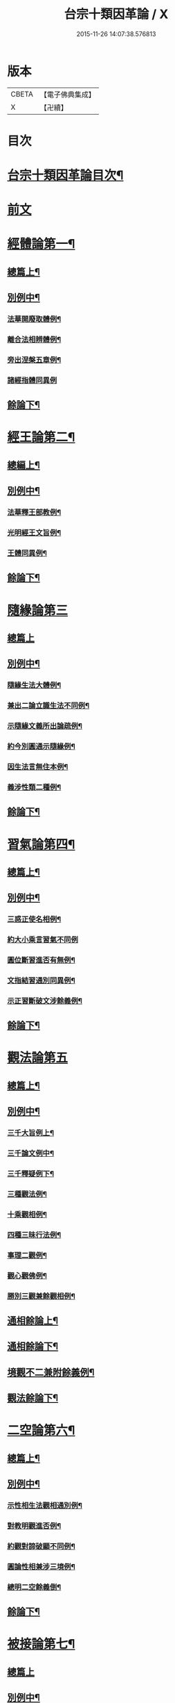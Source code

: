 #+TITLE: 台宗十類因革論 / X
#+DATE: 2015-11-26 14:07:38.576813
* 版本
 |     CBETA|【電子佛典集成】|
 |         X|【卍續】    |

* 目次
* [[file:KR6d0240_001.txt::001-0131a2][台宗十類因革論目次¶]]
* [[file:KR6d0240_001.txt::0132a20][前文]]
* [[file:KR6d0240_001.txt::0132b16][經體論第一¶]]
** [[file:KR6d0240_001.txt::0132b17][總篇上¶]]
** [[file:KR6d0240_001.txt::0132c15][別例中¶]]
*** [[file:KR6d0240_001.txt::0132c19][法華開廢取體例¶]]
*** [[file:KR6d0240_001.txt::0133b21][離合法相辨體例¶]]
*** [[file:KR6d0240_001.txt::0134c17][旁出涅槃五章例¶]]
*** [[file:KR6d0240_001.txt::0135a24][諸經指體同異例]]
** [[file:KR6d0240_001.txt::0135c12][餘論下¶]]
* [[file:KR6d0240_001.txt::0137a5][經王論第二¶]]
** [[file:KR6d0240_001.txt::0137a6][總編上¶]]
** [[file:KR6d0240_001.txt::0137b2][別例中¶]]
*** [[file:KR6d0240_001.txt::0137b6][法華釋王部教例¶]]
*** [[file:KR6d0240_001.txt::0137c21][光明經王文旨例¶]]
*** [[file:KR6d0240_001.txt::0138b15][王體同異例¶]]
** [[file:KR6d0240_001.txt::0138c3][餘論下¶]]
* [[file:KR6d0240_001.txt::0139b16][隨緣論第三]]
** [[file:KR6d0240_001.txt::0139b16][總篇上]]
** [[file:KR6d0240_001.txt::0139b18][別例中¶]]
*** [[file:KR6d0240_001.txt::0139b24][隨緣生法大體例¶]]
*** [[file:KR6d0240_001.txt::0140a17][兼出二論立識生法不同例¶]]
*** [[file:KR6d0240_001.txt::0140c6][示隨緣文義所出論疏例¶]]
*** [[file:KR6d0240_001.txt::0143a2][約今別圓通示隨緣例¶]]
*** [[file:KR6d0240_001.txt::0144a20][因生法言無住本例¶]]
*** [[file:KR6d0240_001.txt::0145a7][義涉性類二種例¶]]
** [[file:KR6d0240_001.txt::0145c24][餘論下¶]]
* [[file:KR6d0240_002.txt::002-0148a8][習氣論第四¶]]
** [[file:KR6d0240_002.txt::002-0148a9][總篇上¶]]
** [[file:KR6d0240_002.txt::0148b9][別例中¶]]
*** [[file:KR6d0240_002.txt::0148b14][三惑正使名相例¶]]
*** [[file:KR6d0240_002.txt::0148c23][約大小乘言習氣不同例]]
*** [[file:KR6d0240_002.txt::0149b12][圓位斷習進否有無例¶]]
*** [[file:KR6d0240_002.txt::0150a7][文指結習通別同異例¶]]
*** [[file:KR6d0240_002.txt::0150b25][示正習斷破文涉餘義例¶]]
** [[file:KR6d0240_002.txt::0151a17][餘論下¶]]
* [[file:KR6d0240_002.txt::0152a24][觀法論第五]]
** [[file:KR6d0240_002.txt::0152b2][總篇上¶]]
** [[file:KR6d0240_002.txt::0152c3][別例中¶]]
*** [[file:KR6d0240_002.txt::0152c9][三千大旨例上¶]]
*** [[file:KR6d0240_002.txt::0154a13][三千論文例中¶]]
*** [[file:KR6d0240_002.txt::0155a23][三千釋疑例下¶]]
*** [[file:KR6d0240_002.txt::0156b4][三種觀法例¶]]
*** [[file:KR6d0240_002.txt::0157b13][十乘觀相例¶]]
*** [[file:KR6d0240_002.txt::0158a18][四種三昧行法例¶]]
*** [[file:KR6d0240_002.txt::0158c24][事理二觀例¶]]
*** [[file:KR6d0240_002.txt::0160a10][觀心觀佛例¶]]
*** [[file:KR6d0240_002.txt::0160c4][勝別三觀兼餘觀相例¶]]
** [[file:KR6d0240_002.txt::0162a4][通相餘論上¶]]
** [[file:KR6d0240_002.txt::0162c4][通相餘論下¶]]
** [[file:KR6d0240_002.txt::0163a11][境觀不二兼附餘義例¶]]
** [[file:KR6d0240_003.txt::003-0163b4][觀法餘論下¶]]
* [[file:KR6d0240_003.txt::0164c18][二空論第六¶]]
** [[file:KR6d0240_003.txt::0164c19][總篇上¶]]
** [[file:KR6d0240_003.txt::0165a10][別例中¶]]
*** [[file:KR6d0240_003.txt::0165a15][示性相生法觀相通別例¶]]
*** [[file:KR6d0240_003.txt::0165c22][對教明觀進否例¶]]
*** [[file:KR6d0240_003.txt::0166b8][約觀對諦破顯不同例¶]]
*** [[file:KR6d0240_003.txt::0166c10][圓論性相兼涉三境例¶]]
*** [[file:KR6d0240_003.txt::0167b5][總明二空餘義倒¶]]
** [[file:KR6d0240_003.txt::0167c22][餘論下¶]]
* [[file:KR6d0240_003.txt::0168c24][被接論第七¶]]
** [[file:KR6d0240_003.txt::0168c24][總篇上]]
** [[file:KR6d0240_003.txt::0169a19][別例中¶]]
*** [[file:KR6d0240_003.txt::0169a24][通示接義有含中點示發習例¶]]
*** [[file:KR6d0240_003.txt::0169c20][言接不接并接會同異例¶]]
*** [[file:KR6d0240_003.txt::0170b6][對明玄及止觀三接一接例¶]]
*** [[file:KR6d0240_003.txt::0170c11][因辨涅槃被接可否例¶]]
*** [[file:KR6d0240_003.txt::0171a20][兼出被接餘義例¶]]
** [[file:KR6d0240_003.txt::0171b21][餘論下¶]]
* [[file:KR6d0240_003.txt::0172b21][教證論第八¶]]
** [[file:KR6d0240_003.txt::0172b22][總篇上¶]]
** [[file:KR6d0240_003.txt::0172c15][別例中¶]]
*** [[file:KR6d0240_003.txt::0172c20][教證大體例¶]]
*** [[file:KR6d0240_003.txt::0173b12][四種教證例¶]]
*** [[file:KR6d0240_003.txt::0174a12][初心知中例¶]]
*** [[file:KR6d0240_003.txt::0174b14][圓修橫學例¶]]
*** [[file:KR6d0240_003.txt::0175a14][六種性習文涉教證例¶]]
*** [[file:KR6d0240_003.txt::0175b20][散出諸文明教證餘義例¶]]
** [[file:KR6d0240_003.txt::0176a5][餘論下¶]]
* [[file:KR6d0240_004.txt::004-0177a9][壽量論第九¶]]
** [[file:KR6d0240_004.txt::004-0177a10][總篇上¶]]
** [[file:KR6d0240_004.txt::0177b5][別例中¶]]
*** [[file:KR6d0240_004.txt::0177b11][四佛身相機見體用同異例¶]]
*** [[file:KR6d0240_004.txt::0178a22][三身壽量身說不同例¶]]
*** [[file:KR6d0240_004.txt::0179c20][諸身開合例¶]]
*** [[file:KR6d0240_004.txt::0180b9][六能四句釋量無量例¶]]
*** [[file:KR6d0240_004.txt::0181a20][應相勝劣例¶]]
*** [[file:KR6d0240_004.txt::0182b14][教主應相例¶]]
*** [[file:KR6d0240_004.txt::0183c9][身土感應例¶]]
** [[file:KR6d0240_004.txt::0184a13][餘論下¶]]
* [[file:KR6d0240_004.txt::0186c14][四土論第十¶]]
** [[file:KR6d0240_004.txt::0186c15][總篇上¶]]
** [[file:KR6d0240_004.txt::0187a11][別例中¶]]
*** [[file:KR6d0240_004.txt::0187a16][通示四土名相即離相攝例¶]]
*** [[file:KR6d0240_004.txt::0187c2][別論寂光體相例¶]]
*** [[file:KR6d0240_004.txt::0188b22][土教相對橫竪例¶]]
*** [[file:KR6d0240_004.txt::0189a7][四土各有淨穢例¶]]
*** [[file:KR6d0240_004.txt::0189b4][明方便土涉意生身例¶]]
*** [[file:KR6d0240_004.txt::0190a5][兼出土教餘義例¶]]
** [[file:KR6d0240_004.txt::0190b9][餘論下¶]]
* 卷
** [[file:KR6d0240_001.txt][台宗十類因革論 1]]
** [[file:KR6d0240_002.txt][台宗十類因革論 2]]
** [[file:KR6d0240_003.txt][台宗十類因革論 3]]
** [[file:KR6d0240_004.txt][台宗十類因革論 4]]
